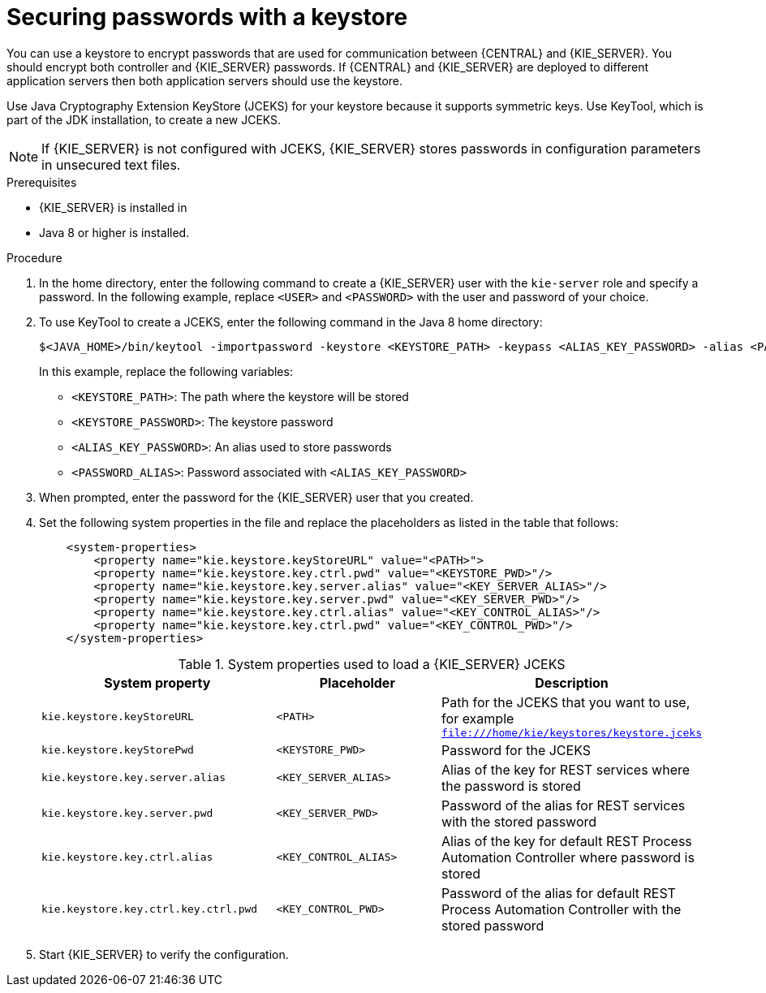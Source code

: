 [id='securing-passwords-proc_{context}']

= Securing passwords with a keystore

You can use a keystore to encrypt passwords that are used for communication between {CENTRAL} and {KIE_SERVER}. You should encrypt both controller and {KIE_SERVER} passwords. If {CENTRAL} and {KIE_SERVER} are deployed to different application servers then both application servers should use the keystore.

Use Java Cryptography Extension KeyStore (JCEKS) for your keystore because it supports symmetric keys. Use KeyTool, which is part of the JDK installation, to create a new JCEKS.

[NOTE]
====
If {KIE_SERVER} is not configured with JCEKS, {KIE_SERVER} stores passwords in configuration parameters in unsecured text files.
====

.Prerequisites

* {KIE_SERVER} is installed in
ifdef::DROOLS,JBPM,OP[]
{WILDFLY}.
endif::[]
ifdef::DM,PAM[]
ifeval::["{context}" == "install-on-eap"]
{EAP}.
endif::[]
ifeval::["{context}" == "install-on-jws"]
{JWS}.
endif::[]
ifeval::["{context}" == "install-on-tomcat"]
{TOMCAT}.
endif::[]
ifeval::["{context}" == "dsps-on-was"]
{WAS}.
endif::[]
ifeval::["{context}" == "dsps-on-wls"]
{WLS}.
endif::[]
endif::[]
* Java 8 or higher is installed.

.Procedure
. In the
ifdef::DROOLS,JBPM,OP[]
{WILDFLY}.
endif::[]
ifdef::DM,PAM[]
ifeval::["{context}" == "install-on-eap"]
{EAP}.
endif::[]
ifeval::["{context}" == "install-on-jws"]
{JWS}.
endif::[]
ifeval::["{context}" == "install-on-tomcat"]
{TOMCAT}.
endif::[]
ifeval::["{context}" == "dsps-on-was"]
{WAS}.
endif::[]
ifeval::["{context}" == "dsps-on-wls"]
{WLS}.
endif::[]
endif::[]
 home directory, enter the following command to create a {KIE_SERVER} user with the `kie-server` role and specify a password. In the following example, replace `<USER>` and `<PASSWORD>` with the user and password of your choice.
+
ifdef::DROOLS,JBPM,OP[]
[source,bash]
----
$<WILDFLY_HOME>/add-user.sh -a -e -u <USER> -p "<PASSWORD>" -g kie-server
----
endif::[]
ifdef::DM,PAM[]
ifeval::["{context}" == "install-on-eap"]
[source,bash]
----
$<EAP_HOME>/add-user.sh -a -e -u <USER> -p "<PASSWORD>" -g kie-server
----
endif::[]
ifeval::["{context}" == "install-on-jws"]
[source,bash]
----
$<JWS_HOME>/add-user.sh -a -e -u <USER> -p "<PASSWORD>" -g kie-server
----
endif::[]
ifeval::["{context}" == "install-on-tomcat"]
[source,bash]
----
$<TOMCAT_HOME>/add-user.sh -a -e -u <USER> -p "<PASSWORD>" -g kie-server
----
endif::[]
ifeval::["{context}" == "dsps-on-was"]
[source,bash]
----
$<WAS_HOME>/add-user.sh -a -e -u <USER> -p "<PASSWORD>" -g kie-server
----
endif::[]
ifeval::["{context}" == "dsps-on-wls"]
[source,bash]
----
$<WLS_HOME>/add-user.sh -a -e -u <USER> -p "<PASSWORD>" -g kie-server
----
endif::[]
endif::[]
+
. To use KeyTool to create a JCEKS, enter the following command in the Java 8 home directory:
+
[source,bash]
----
$<JAVA_HOME>/bin/keytool -importpassword -keystore <KEYSTORE_PATH> -keypass <ALIAS_KEY_PASSWORD> -alias <PASSWORD_ALIAS> -storepass <KEYSTORE_PASSWORD> -storetype JCEKS
----
+
In this example, replace the following variables:

* `<KEYSTORE_PATH>`: The path where the keystore will be stored
* `<KEYSTORE_PASSWORD>`: The keystore password
* `<ALIAS_KEY_PASSWORD>`: An alias used to store passwords
* `<PASSWORD_ALIAS>`: Password associated with `<ALIAS_KEY_PASSWORD>`

. When prompted, enter the password for the {KIE_SERVER} user that you created.
. Set the following system properties in the
ifdef::DROOLS,JBPM,OP[]
`WILDFLY_HOME/standalone/configuration/standalone-full.xml`
endif::[]
ifdef::DM,PAM[]
ifeval::["{context}" == "install-on-eap"]
`EAP_HOME/standalone/configuration/standalone-full.xml`
endif::[]
ifeval::["{context}" == "install-on-jws"]
`JWS_HOME/standalone/configuration/standalone-full.xml`
endif::[]
ifeval::["{context}" == "install-on-tomcat"]
`TOMCAT_HOME/standalone/configuration/standalone-full.xml`
endif::[]
ifeval::["{context}" == "dsps-on-was"]
`WAS_HOME/standalone/configuration/standalone-full.xml`
endif::[]
ifeval::["{context}" == "dsps-on-wls"]
`WLS_HOME/standalone/configuration/standalone-full.xml`
endif::[]
endif::[]
 file and replace the placeholders as listed in the table that follows:
+
[source,xml]
----
    <system-properties>
        <property name="kie.keystore.keyStoreURL" value="<PATH>">
        <property name="kie.keystore.key.ctrl.pwd" value="<KEYSTORE_PWD>"/>
        <property name="kie.keystore.key.server.alias" value="<KEY_SERVER_ALIAS>"/>
        <property name="kie.keystore.key.server.pwd" value="<KEY_SERVER_PWD>"/>
        <property name="kie.keystore.key.ctrl.alias" value="<KEY_CONTROL_ALIAS>"/>
        <property name="kie.keystore.key.ctrl.pwd" value="<KEY_CONTROL_PWD>"/>
    </system-properties>
----
+
.System properties used to load a {KIE_SERVER} JCEKS
[cols="40%,30%,40%", frame="all", options="header"]
|===
| System property
| Placeholder
| Description

| `kie.keystore.keyStoreURL`
| `<PATH>`
| Path for the JCEKS that you want to use, for example `file:///home/kie/keystores/keystore.jceks`

| `kie.keystore.keyStorePwd`
| `<KEYSTORE_PWD>`
| Password for the JCEKS

| `kie.keystore.key.server.alias`
| `<KEY_SERVER_ALIAS>`
| Alias of the key for REST services where the password is stored

| `kie.keystore.key.server.pwd`
| `<KEY_SERVER_PWD>`
| Password of the alias for REST services with the stored password

| `kie.keystore.key.ctrl.alias`
| `<KEY_CONTROL_ALIAS>`
| Alias of the key for default REST Process Automation Controller where password is stored

| `kie.keystore.key.ctrl.key.ctrl.pwd`
| `<KEY_CONTROL_PWD>`
| Password of the alias for default REST  Process Automation Controller with the stored password

|===

. Start {KIE_SERVER} to verify the configuration.

